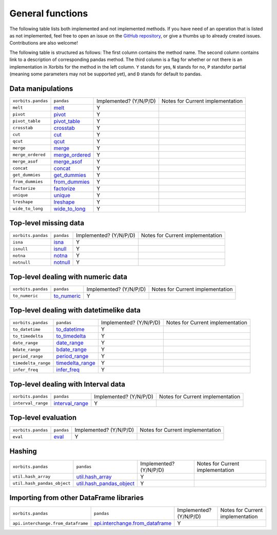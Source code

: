 .. _api.general_functions:

=================
General functions
=================

The following table lists both implemented and not implemented methods. If you have need
of an operation that is listed as not implemented, feel free to open an issue on the
`GitHub repository`_, or give a thumbs up to already created issues. Contributions are
also welcome!

The following table is structured as follows: The first column contains the method name.
The second column contains link to a description of corresponding pandas method.
The third column is a flag for whether or not there is an implementation in Xorbits
for the method in the left column. ``Y`` stands for yes, ``N`` stands for no, ``P`` standsfor partial 
(meaning some parameters may not be supported yet), and ``D`` stands for default to pandas.

Data manipulations
~~~~~~~~~~~~~~~~~~

+--------------------+------------------+------------------------+----------------------------------+
| ``xorbits.pandas`` | ``pandas``       | Implemented? (Y/N/P/D) | Notes for Current implementation |
+--------------------+------------------+------------------------+----------------------------------+
| ``melt``           | `melt`_          | Y                      |                                  |
+--------------------+------------------+------------------------+----------------------------------+
| ``pivot``          | `pivot`_         | Y                      |                                  |
+--------------------+------------------+------------------------+----------------------------------+
| ``pivot_table``    | `pivot_table`_   | Y                      |                                  |
+--------------------+------------------+------------------------+----------------------------------+
| ``crosstab``       | `crosstab`_      | Y                      |                                  |
+--------------------+------------------+------------------------+----------------------------------+
| ``cut``            | `cut`_           | Y                      |                                  |
+--------------------+------------------+------------------------+----------------------------------+
| ``qcut``           | `qcut`_          | Y                      |                                  |
+--------------------+------------------+------------------------+----------------------------------+
| ``merge``          | `merge`_         | Y                      |                                  |
+--------------------+------------------+------------------------+----------------------------------+
| ``merge_ordered``  | `merge_ordered`_ | Y                      |                                  |
+--------------------+------------------+------------------------+----------------------------------+
| ``merge_asof``     | `merge_asof`_    | Y                      |                                  |
+--------------------+------------------+------------------------+----------------------------------+
| ``concat``         | `concat`_        | Y                      |                                  |
+--------------------+------------------+------------------------+----------------------------------+
| ``get_dummies``    | `get_dummies`_   | Y                      |                                  |
+--------------------+------------------+------------------------+----------------------------------+
| ``from_dummies``   | `from_dummies`_  | Y                      |                                  |
+--------------------+------------------+------------------------+----------------------------------+
| ``factorize``      | `factorize`_     | Y                      |                                  |
+--------------------+------------------+------------------------+----------------------------------+
| ``unique``         | `unique`_        | Y                      |                                  |
+--------------------+------------------+------------------------+----------------------------------+
| ``lreshape``       | `lreshape`_      | Y                      |                                  |
+--------------------+------------------+------------------------+----------------------------------+
| ``wide_to_long``   | `wide_to_long`_  | Y                      |                                  |
+--------------------+------------------+------------------------+----------------------------------+

Top-level missing data
~~~~~~~~~~~~~~~~~~~~~~

+--------------------+------------+------------------------+----------------------------------+
| ``xorbits.pandas`` | ``pandas`` | Implemented? (Y/N/P/D) | Notes for Current implementation |
+--------------------+------------+------------------------+----------------------------------+
| ``isna``           | `isna`_    | Y                      |                                  |
+--------------------+------------+------------------------+----------------------------------+
| ``isnull``         | `isnull`_  | Y                      |                                  |
+--------------------+------------+------------------------+----------------------------------+
| ``notna``          | `notna`_   | Y                      |                                  |
+--------------------+------------+------------------------+----------------------------------+
| ``notnull``        | `notnull`_ | Y                      |                                  |
+--------------------+------------+------------------------+----------------------------------+

Top-level dealing with numeric data
~~~~~~~~~~~~~~~~~~~~~~~~~~~~~~~~~~~

+--------------------+---------------+------------------------+----------------------------------+
| ``xorbits.pandas`` | ``pandas``    | Implemented? (Y/N/P/D) | Notes for Current implementation |
+--------------------+---------------+------------------------+----------------------------------+
| ``to_numeric``     | `to_numeric`_ | Y                      |                                  |
+--------------------+---------------+------------------------+----------------------------------+

Top-level dealing with datetimelike data
~~~~~~~~~~~~~~~~~~~~~~~~~~~~~~~~~~~~~~~~

+---------------------+--------------------+------------------------+----------------------------------+
| ``xorbits.pandas``  | ``pandas``         | Implemented? (Y/N/P/D) | Notes for Current implementation |
+---------------------+--------------------+------------------------+----------------------------------+
| ``to_datetime``     | `to_datetime`_     | Y                      |                                  |
+---------------------+--------------------+------------------------+----------------------------------+
| ``to_timedelta``    | `to_timedelta`_    | Y                      |                                  |
+---------------------+--------------------+------------------------+----------------------------------+
| ``date_range``      | `date_range`_      | Y                      |                                  |
+---------------------+--------------------+------------------------+----------------------------------+
| ``bdate_range``     | `bdate_range`_     | Y                      |                                  |
+---------------------+--------------------+------------------------+----------------------------------+
| ``period_range``    | `period_range`_    | Y                      |                                  |
+---------------------+--------------------+------------------------+----------------------------------+
| ``timedelta_range`` | `timedelta_range`_ | Y                      |                                  |
+---------------------+--------------------+------------------------+----------------------------------+
| ``infer_freq``      | `infer_freq`_      | Y                      |                                  |
+---------------------+--------------------+------------------------+----------------------------------+

Top-level dealing with Interval data
~~~~~~~~~~~~~~~~~~~~~~~~~~~~~~~~~~~~

+--------------------+-------------------+------------------------+----------------------------------+
| ``xorbits.pandas`` | ``pandas``        | Implemented? (Y/N/P/D) | Notes for Current implementation |
+--------------------+-------------------+------------------------+----------------------------------+
| ``interval_range`` | `interval_range`_ | Y                      |                                  |
+--------------------+-------------------+------------------------+----------------------------------+

Top-level evaluation
~~~~~~~~~~~~~~~~~~~~

+--------------------+------------+------------------------+----------------------------------+
| ``xorbits.pandas`` | ``pandas`` | Implemented? (Y/N/P/D) | Notes for Current implementation |
+--------------------+------------+------------------------+----------------------------------+
| ``eval``           | `eval`_    | Y                      |                                  |
+--------------------+------------+------------------------+----------------------------------+

Hashing
~~~~~~~

+-----------------------------+----------------------------+------------------------+----------------------------------+
| ``xorbits.pandas``          | ``pandas``                 | Implemented? (Y/N/P/D) | Notes for Current implementation |
+-----------------------------+----------------------------+------------------------+----------------------------------+
| ``util.hash_array``         | `util.hash_array`_         | Y                      |                                  |
+-----------------------------+----------------------------+------------------------+----------------------------------+
| ``util.hash_pandas_object`` | `util.hash_pandas_object`_ | Y                      |                                  |
+-----------------------------+----------------------------+------------------------+----------------------------------+

Importing from other DataFrame libraries
~~~~~~~~~~~~~~~~~~~~~~~~~~~~~~~~~~~~~~~~

+------------------------------------+-----------------------------------+------------------------+----------------------------------+
| ``xorbits.pandas``                 | ``pandas``                        | Implemented? (Y/N/P/D) | Notes for Current implementation |
+------------------------------------+-----------------------------------+------------------------+----------------------------------+
| ``api.interchange.from_dataframe`` | `api.interchange.from_dataframe`_ | Y                      |                                  |
+------------------------------------+-----------------------------------+------------------------+----------------------------------+

.. _`GitHub repository`: https://github.com/xorbitsai/xorbits/issues
.. _`melt`: https://pandas.pydata.org/pandas-docs/stable/reference/api/pandas.melt.html
.. _`pivot`: https://pandas.pydata.org/pandas-docs/stable/reference/api/pandas.pivot.html
.. _`pivot_table`: https://pandas.pydata.org/pandas-docs/stable/reference/api/pandas.pivot_table.html
.. _`crosstab`: https://pandas.pydata.org/pandas-docs/stable/reference/api/pandas.crosstab.html
.. _`cut`: https://pandas.pydata.org/pandas-docs/stable/reference/api/pandas.cut.html
.. _`qcut`: https://pandas.pydata.org/pandas-docs/stable/reference/api/pandas.qcut.html
.. _`merge`: https://pandas.pydata.org/pandas-docs/stable/reference/api/pandas.merge.html
.. _`merge_ordered`: https://pandas.pydata.org/pandas-docs/stable/reference/api/pandas.merge_ordered.html
.. _`merge_asof`: https://pandas.pydata.org/pandas-docs/stable/reference/api/pandas.merge_asof.html
.. _`concat`: https://pandas.pydata.org/pandas-docs/stable/reference/api/pandas.concat.html
.. _`get_dummies`: https://pandas.pydata.org/pandas-docs/stable/reference/api/pandas.get_dummies.html
.. _`from_dummies`: https://pandas.pydata.org/pandas-docs/stable/reference/api/pandas.from_dummies.html
.. _`factorize`: https://pandas.pydata.org/pandas-docs/stable/reference/api/pandas.factorize.html
.. _`unique`: https://pandas.pydata.org/pandas-docs/stable/reference/api/pandas.unique.html
.. _`lreshape`: https://pandas.pydata.org/pandas-docs/stable/reference/api/pandas.lreshape.html
.. _`wide_to_long`: https://pandas.pydata.org/pandas-docs/stable/reference/api/pandas.wide_to_long.html
.. _`isna`: https://pandas.pydata.org/pandas-docs/stable/reference/api/pandas.isna.html
.. _`isnull`: https://pandas.pydata.org/pandas-docs/stable/reference/api/pandas.isnull.html
.. _`notna`: https://pandas.pydata.org/pandas-docs/stable/reference/api/pandas.notna.html
.. _`notnull`: https://pandas.pydata.org/pandas-docs/stable/reference/api/pandas.notnull.html
.. _`to_numeric`: https://pandas.pydata.org/pandas-docs/stable/reference/api/pandas.to_numeric.html
.. _`to_datetime`: https://pandas.pydata.org/pandas-docs/stable/reference/api/pandas.to_datetime.html
.. _`to_timedelta`: https://pandas.pydata.org/pandas-docs/stable/reference/api/pandas.to_timedelta.html
.. _`date_range`: https://pandas.pydata.org/pandas-docs/stable/reference/api/pandas.date_range.html
.. _`bdate_range`: https://pandas.pydata.org/pandas-docs/stable/reference/api/pandas.bdate_range.html
.. _`period_range`: https://pandas.pydata.org/pandas-docs/stable/reference/api/pandas.period_range.html
.. _`timedelta_range`: https://pandas.pydata.org/pandas-docs/stable/reference/api/pandas.timedelta_range.html
.. _`infer_freq`: https://pandas.pydata.org/pandas-docs/stable/reference/api/pandas.infer_freq.html
.. _`interval_range`: https://pandas.pydata.org/pandas-docs/stable/reference/api/pandas.interval_range.html
.. _`eval`: https://pandas.pydata.org/pandas-docs/stable/reference/api/pandas.eval.html
.. _`util.hash_array`: https://pandas.pydata.org/pandas-docs/stable/reference/api/pandas.util.hash_array.html
.. _`util.hash_pandas_object`: https://pandas.pydata.org/pandas-docs/stable/reference/api/pandas.util.hash_pandas_object.html
.. _`api.interchange.from_dataframe`: https://pandas.pydata.org/pandas-docs/stable/reference/api/pandas.api.interchange.from_dataframe.html
